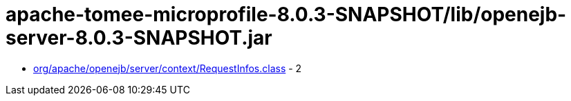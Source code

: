 = apache-tomee-microprofile-8.0.3-SNAPSHOT/lib/openejb-server-8.0.3-SNAPSHOT.jar

 - link:org/apache/openejb/server/context/RequestInfos.adoc[org/apache/openejb/server/context/RequestInfos.class] - 2
